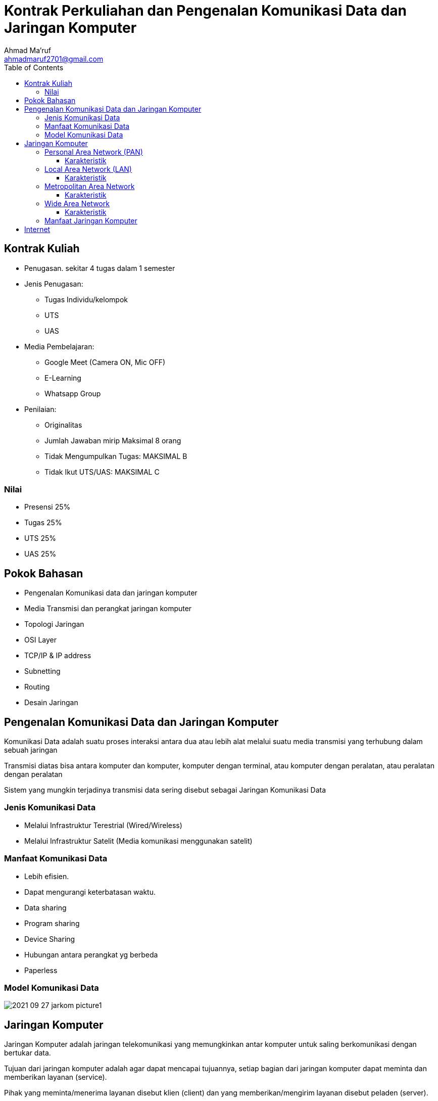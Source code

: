 = Kontrak Perkuliahan dan Pengenalan Komunikasi Data dan Jaringan Komputer
Ahmad Ma'ruf <ahmadmaruf2701@gmail.com>
:toc:
:toclevels: 3

:date: 2021-09-28
:modified: 2021-09-28
:tags: pertemuan1, smt3, kontrak-kuliah
:category: jarkom, smt3
:slug: kontrak-kuliah-jaringan-komputer
:authors: Ahmad Ma'ruf
:summary: Pertemuan 1 Komunikasi data dan jaringan komputer
:imagesdir: static/img


== Kontrak Kuliah
* Penugasan. sekitar 4 tugas dalam 1 semester
* Jenis Penugasan:
** Tugas Individu/kelompok
** UTS
** UAS
* Media Pembelajaran:
** Google Meet (Camera ON, Mic OFF)
** E-Learning
** Whatsapp Group
* Penilaian:
** Originalitas
** Jumlah Jawaban mirip Maksimal 8 orang
** Tidak Mengumpulkan Tugas: MAKSIMAL B
** Tidak Ikut UTS/UAS: MAKSIMAL C

=== Nilai
* Presensi 25%
* Tugas 25%
* UTS 25%
* UAS 25%

== Pokok Bahasan
* Pengenalan Komunikasi data dan jaringan komputer
* Media Transmisi dan perangkat jaringan komputer
* Topologi Jaringan
* OSI Layer
* TCP/IP & IP address
* Subnetting
* Routing
* Desain Jaringan
 
== Pengenalan Komunikasi Data dan Jaringan Komputer
Komunikasi Data adalah suatu proses interaksi antara dua atau lebih alat melalui suatu media transmisi yang terhubung dalam sebuah jaringan

Transmisi diatas bisa antara komputer dan komputer, komputer dengan terminal, atau komputer dengan peralatan, atau peralatan dengan peralatan

Sistem yang mungkin terjadinya transmisi data sering disebut sebagai Jaringan Komunikasi Data

=== Jenis Komunikasi Data
* Melalui Infrastruktur Terestrial (Wired/Wireless)
* Melalui Infrastruktur Satelit (Media komunikasi menggunakan satelit)

=== Manfaat Komunikasi Data
* Lebih efisien.
* Dapat mengurangi keterbatasan waktu.
* Data sharing
* Program sharing
* Device Sharing
* Hubungan antara perangkat yg berbeda
* Paperless

=== Model Komunikasi Data
image::2021-09-27_jarkom_picture1.jpg[]

== Jaringan Komputer
Jaringan Komputer adalah jaringan telekomunikasi yang memungkinkan antar komputer untuk saling berkomunikasi dengan bertukar data.

Tujuan dari jaringan komputer adalah agar dapat mencapai tujuannya, setiap bagian dari jaringan komputer dapat meminta dan memberikan layanan (service). 

Pihak yang meminta/menerima layanan disebut klien (client) dan yang memberikan/mengirim layanan disebut peladen (server).

=== Personal Area Network (PAN)
Jaringan PAN merupakan jaringan komputer yang menghubungkan komputer dengan komputer maupun perangkat lain dalam jarak sangat dekat, misalnya dalam satu ruangan. 

Melalui jaringan ini komputer bisa dihubungkan dengan kabel dan internet ke printer, Tablet,  dan perangkat lainnya.

==== Karakteristik
* Kontrol terhadap jaringan dan perangkat dilakukan secara personal, sehingga bisa disebut memakai otoritas pribadi.
* Data yang ditransmisikan memakai jaringan PAN sifatnya khas dan personal.
* Cakupan atau jarak jangkauan jaringan PAN hanya beberapa meter saja, dan dipengaruhi pula oleh panjang pendek kabel yang digunakan.
* Menggunakan beberapa teknologi protokol seperti bluetooth, WiFi, Infrared, dan WAP.

=== Local Area Network (LAN)
Jaringan area lokal berada dalam area geografis yang kecil.

Contoh seperti beberapa gedung dan kampus misalnya. Ini masih merupakan jaringan area lokal karena jaringan dikelola oleh dan milik organisasi tunggal dan jarak yang memisahkan host relatif kecil.  Ini disebut inter-jaringan,  tetapi masih merupakan  jaringan area lokal.

==== Karakteristik
* Jenis jaringan komputer yang areanya paling kecil.
* Jenis jaringan yang tidak membutuhkan jaringan telekomunikasi.
* Ideal digunakan untuk penggunaan pribadi atau internal.
* Dikelola melalui administrator lokal.

=== Metropolitan Area Network
Metropolitan Area Network mencakup area fisik yang lebih besar dari LAN namun lebih kecil dari WAN, seperti kota.

MAN dapat dimiliki dan dioperasikan oleh satu entitas seperti badan pemerintah atau perusahaan besar, tetapi biasanya digunakan oleh banyak individu dan organisasi.

==== Karakteristik
* Cakupan area lebih luas, yakni berjarak antara 5 sampai 50 km.
* Tidak dibangun instansi melainkan oleh jasa yang melayani jaringan MAN dan digunakan oleh suatu instansi.
* Ukuran jaringan MAN lebih besar dengan cakupan area lebih luas dibanding jaringan LAN.
* Jaringan MAN merupakan jaringan berkecepatan tinggi.
* Jaringan MAN memiliki 1-2 kabel dan tidak memiliki elemen switching.

=== Wide Area Network
Jaringan area luas adalah sekelompok LAN yang saling berhubungan, Local Area Networks, yang terpisah secara geografis.

Sebagai contoh, sebuah perusahaan dapat memiliki kantor di berbagai kota. Terkadang pengguna dari satu kota perlu mengakses beberapa data yang berada di server di kota lain

==== Karakteristik
* jaringan WAN bisa menghubungkan perangkat (komputer) yang terpisah jarak cukup jauh. Jaringan ini mampu menghubungkan komputer lintas pulau, negara, dan bahkan benua.
* Menggunakan Jasa Telekomunikasi yang Mendukung kecepatan berbagi data dan akses data dari server ke komputer para user. Maka jaringan ini menggunakan jasa telekomunikasi, sehingga memaksimalkan komunikasi antara karyawan di pusat dengan cabang atau antar cabang.

=== Manfaat Jaringan Komputer
* Efisiensi
* Mengurangi Biaya
* Authority
* Komunikasi
* Keamanan

== Internet
Internet adalah suatu jaringan komunikasi yang memiliki fungsi untuk menghubungkan antara satu media elektronik dengan media elektronik yang lain dengan cepat dan tepat

Jaringan komunikasi tersebut, akan menyampaikan beberapa informasi yang dikirim melalui transmisi sinyal dengan frekuensi yang telah disesuaikan. 

Untuk standar global dalam penggunaan jaringan internet sendiri menggunakan TCP / IP (Transmission Control Protocol / Internet Protocol).


